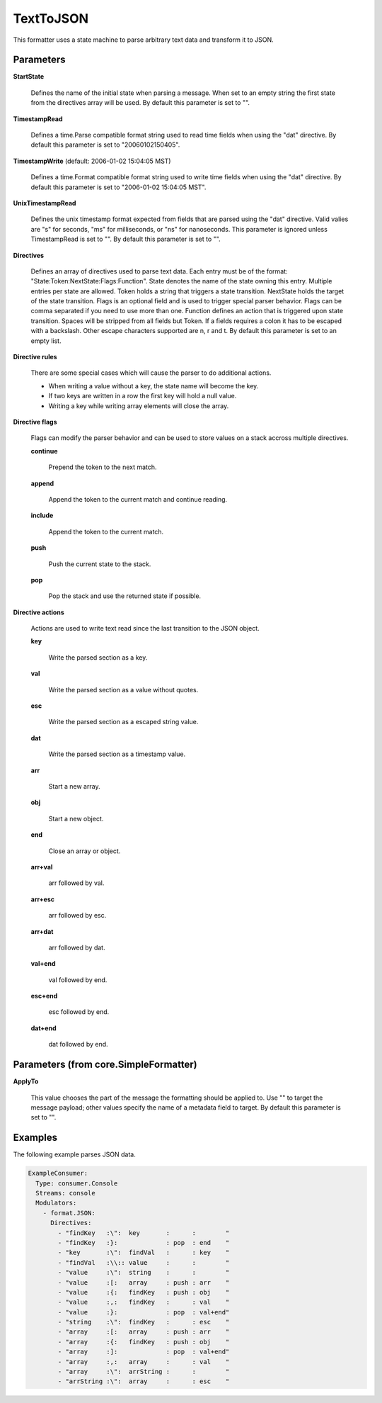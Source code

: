 .. Autogenerated by Gollum RST generator (docs/generator/*.go)

TextToJSON
==========

This formatter uses a state machine to parse arbitrary text data and
transform it to JSON.




Parameters
----------

**StartState**

  Defines the name of the initial state when parsing a message.
  When set to an empty string the first state from the directives array will
  be used.
  By default this parameter is set to "".
  
  

**TimestampRead**

  Defines a time.Parse compatible format string used to read
  time fields when using the "dat" directive.
  By default this parameter is set to "20060102150405".
  
  

**TimestampWrite** (default: 2006-01-02 15:04:05 MST)

  Defines a time.Format compatible format string used to
  write time fields when using the "dat" directive.
  By default this parameter is set to "2006-01-02 15:04:05 MST".
  
  

**UnixTimestampRead**

  Defines the unix timestamp format expected from fields
  that are parsed using the "dat" directive. Valid valies are "s" for seconds,
  "ms" for milliseconds, or "ns" for nanoseconds. This parameter is ignored
  unless TimestampRead is set to "".
  By default this parameter is set to "".
  
  

**Directives**

  Defines an array of directives used to parse text data.
  Each entry must be of the format: "State:Token:NextState:Flags:Function".
  State denotes the name of the state owning this entry. Multiple entries per
  state are allowed. Token holds a string that triggers a state transition.
  NextState holds the target of the state transition. Flags is an optional
  field and is used to trigger special parser behavior. Flags can be comma
  separated if you need to use more than one.
  Function defines an action that is triggered upon state transition.
  Spaces will be stripped from all fields but Token. If a fields requires a
  colon it has to be escaped with a backslash. Other escape characters
  supported are \n, \r and \t.
  By default this parameter is set to an empty list.
  
  

**Directive rules**

  There are some special cases which will cause the parser
  to do additional actions.
  
  * When writing a value without a key, the state name will become the key.
  
  * If two keys are written in a row the first key will hold a null value.
  
  * Writing a key while writing array elements will close the array.
  
  

**Directive flags**

  Flags can modify the parser behavior and can be used to
  store values on a stack accross multiple directives.
  
  

  **continue**

    Prepend the token to the next match.
    
    

  **append**

    Append the token to the current match and continue reading.
    
    

  **include**

    Append the token to the current match.
    
    

  **push**

    Push the current state to the stack.
    
    

  **pop**

    Pop the stack and use the returned state if possible.
    
    

**Directive actions**

  Actions are used to write  text read since the last
  transition to the JSON object.
  
  

  **key**

    Write the parsed section as a key.
    
    

  **val**

    Write the parsed section as a value without quotes.
    
    

  **esc**

    Write the parsed section as a escaped string value.
    
    

  **dat**

    Write the parsed section as a timestamp value.
    
    

  **arr**

    Start a new array.
    
    

  **obj**

    Start a new object.
    
    

  **end**

    Close an array or object.
    
    

  **arr+val**

    arr followed by val.
    
    

  **arr+esc**

    arr followed by esc.
    
    

  **arr+dat**

    arr followed by dat.
    
    

  **val+end**

    val followed by end.
    
    

  **esc+end**

    esc followed by end.
    
    

  **dat+end**

    dat followed by end.
    
    

Parameters (from core.SimpleFormatter)
--------------------------------------

**ApplyTo**

  This value chooses the part of the message the formatting
  should be applied to. Use "" to target the message payload; other values
  specify the name of a metadata field to target.
  By default this parameter is set to "".
  
  

Examples
--------

The following example parses JSON data.

.. code-block:: yaml

	 ExampleConsumer:
	   Type: consumer.Console
	   Streams: console
	   Modulators:
	     - format.JSON:
	       Directives:
	         - "findKey   :\":  key       :      :        "
	         - "findKey   :}:             : pop  : end    "
	         - "key       :\":  findVal   :      : key    "
	         - "findVal   :\\:: value     :      :        "
	         - "value     :\":  string    :      :        "
	         - "value     :[:   array     : push : arr    "
	         - "value     :{:   findKey   : push : obj    "
	         - "value     :,:   findKey   :      : val    "
	         - "value     :}:             : pop  : val+end"
	         - "string    :\":  findKey   :      : esc    "
	         - "array     :[:   array     : push : arr    "
	         - "array     :{:   findKey   : push : obj    "
	         - "array     :]:             : pop  : val+end"
	         - "array     :,:   array     :      : val    "
	         - "array     :\":  arrString :      :        "
	         - "arrString :\":  array     :      : esc    "





